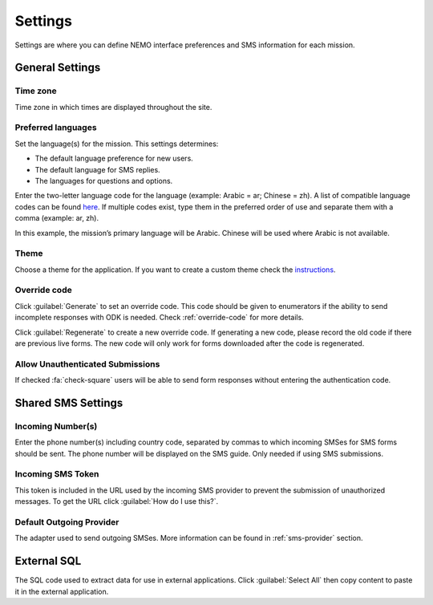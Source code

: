 Settings
========

Settings are where you can define NEMO interface preferences and SMS information for each mission.

.. image:: settings.png
  :alt: Settings


General Settings
----------------

Time zone
~~~~~~~~~~
Time zone in which times are displayed throughout the site.

Preferred languages
~~~~~~~~~~~~~~~~~~~~

Set the language(s) for the mission. This settings determines:

- The default language preference for new users.
- The default language for SMS replies.
- The languages for questions and options.

Enter the two-letter language code for the language (example: Arabic = ar; Chinese = zh). A list of compatible language
codes can be found `here <http://www.loc.gov/standards/iso639-2/php/code_list.php>`_.
If multiple codes exist, type them in the preferred order of use and separate them with a comma (example: ar, zh).

.. image:: multiple-preferred-langs.png
  :alt: Multiple preferred languages

In this example, the mission’s primary language will be Arabic. Chinese will be used where Arabic is not available.

Theme
~~~~~~

Choose a theme for the application. If you want to create a custom theme check the `instructions <https://github.com/thecartercenter/nemo/blob/master/docs/production-setup.md#custom-theme>`_.


Override code
~~~~~~~~~~~~~~

Click :guilabel:`Generate` to set an override code. This code should be given to enumerators if the ability to send incomplete responses with ODK is needed. Check :ref:`override-code` for more details.

Click :guilabel:`Regenerate` to create a new override code. If generating a new code, please record the old code if there are previous live forms. The new code will only work for forms downloaded after the code is regenerated.

Allow Unauthenticated Submissions
~~~~~~~~~~~~~~~~~~~~~~~~~~~~~~~~~~

If checked :fa:`check-square` users will be able to send form responses without entering the authentication code.

Shared SMS Settings
-------------------

Incoming Number(s)
~~~~~~~~~~~~~~~~~~

Enter the phone number(s) including country code, separated by commas to which incoming SMSes for SMS forms should be sent. The phone number will be displayed on the SMS guide. Only needed if using SMS submissions.

Incoming SMS Token
~~~~~~~~~~~~~~~~~~

This token is included in the URL used by the incoming SMS provider to prevent the submission of unauthorized messages.
To get the URL click :guilabel:`How do I use this?`.

Default Outgoing Provider
~~~~~~~~~~~~~~~~~~~~~~~~~~~

The adapter used to send outgoing SMSes. More information can be found in :ref:`sms-provider` section.

External SQL
------------
The SQL code used to extract data for use in external applications. Click :guilabel:`Select All` then copy content to paste it in the external application.
